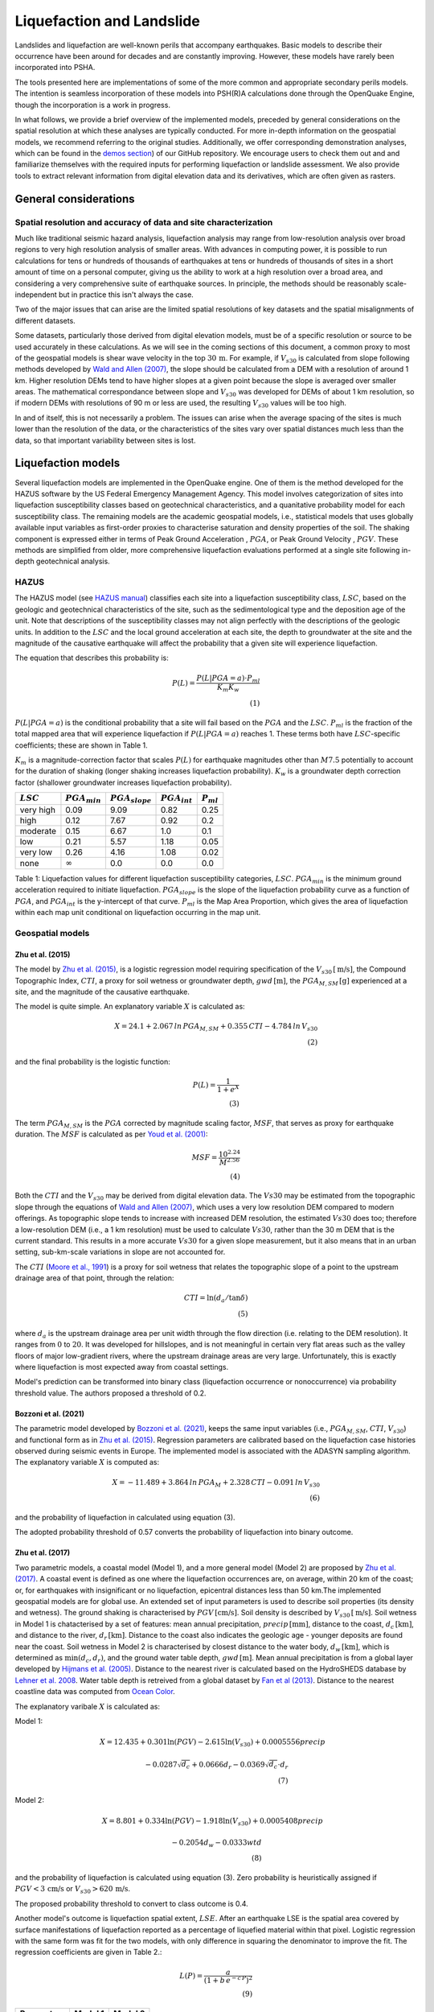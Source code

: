 Liquefaction and Landslide
==========================

Landslides and liquefaction are well-known perils that accompany earthquakes. Basic models to describe their occurrence 
have been around for decades and are constantly improving. However, these models have rarely been incorporated into 
PSHA.

The tools presented here are implementations of some of the more common and appropriate secondary perils models. The 
intention is seamless incorporation of these models into PSH(R)A calculations done through the OpenQuake Engine, though 
the incorporation is a work in progress. 

In what follows, we provide a brief overview of the implemented models, preceded by general considerations on the 
spatial resolution at which these analyses are typically conducted. For more in-depth information on the geospatial 
models, we recommend referring to the original studies. Additionally, we offer corresponding demonstration analyses, 
which can be found in the  `demos section <https://github.com/gem/oq-engine/tree/engine-3.21/demos>`_) of our GitHub 
repository. We encourage users to check them out and and familiarize themselves with the required inputs for performing
liquefaction or landslide assessment. We also provide tools to extract relevant information from digital elevation data
and its derivatives, which are often given as rasters.


General considerations
----------------------


*****************************************************************
Spatial resolution and accuracy of data and site characterization
*****************************************************************

Much like traditional seismic hazard analysis, liquefaction analysis may range from low-resolution analysis over broad 
regions to very high resolution analysis of smaller areas. With advances in computing power, it is possible to run 
calculations for tens or hundreds of thousands of earthquakes at tens or hundreds of thousands of sites in a short 
amount of time on a personal computer, giving us the ability to work at a high resolution over a broad area, and 
considering a very comprehensive suite of earthquake sources. In principle, the methods should be reasonably 
scale-independent but in practice this isn't always the case.

Two of the major issues that can arise are the limited spatial resolutions of key datasets and the spatial misalignments 
of different datasets.

Some datasets, particularly those derived from digital elevation models, must be of a specific resolution or source to 
be used accurately in these calculations. As we will see in the coming sections of this document, a common proxy to 
most of the geospatial models is shear wave velocity in the top :math:`30 \, \text{m}`. For example, if :math:`V_{s30}` 
is calculated from slope following methods developed by `Wald and Allen (2007) <https://pubs.geoscienceworld.org/ssa/bssa/article/97/5/1379/146527>`_, 
the slope should be calculated from a DEM with a resolution of around 1 km. Higher resolution DEMs tend to have higher 
slopes at a given point because the slope is averaged over smaller areas. The mathematical correspondance between slope 
and :math:`V_{s30}` was developed for DEMs of about 1 km resolution, so if modern DEMs with resolutions of 90 m or less 
are used, the resulting :math:`V_{s30}` values will be too high.

In and of itself, this is not necessarily a problem. The issues can arise when the average spacing of the sites is much 
lower than the resolution of the data, or the characteristics of the sites vary over spatial distances much less than 
the data, so that important variability between sites is lost.


Liquefaction models
-------------------

Several liquefaction models are implemented in the OpenQuake engine. One of them is the method developed for the HAZUS 
software by the US Federal Emergency Management Agency. This model involves categorization of sites into liquefaction 
susceptibility classes based on geotechnical characteristics, and a quanitative probability model for each 
susceptibility class. The remaining models are the academic geospatial models, i.e., statistical models that uses 
globally available input variables as first-order proxies to characterise saturation and density properties of the 
soil. The shaking component is expressed either in terms of Peak Ground Acceleration , :math:`PGA`, or Peak Ground 
Velocity , :math:`PGV`. These methods are simplified from older, more comprehensive liquefaction evaluations 
performed at a single site following in-depth geotechnical analysis.

*****
HAZUS
*****

The HAZUS model (see `HAZUS manual <https://www.hsdl.org/?view&did=12760>`_) classifies each site into a liquefaction 
susceptibility class, :math:`LSC`, based on the geologic and geotechnical characteristics of the site, such as the 
sedimentological type and the deposition age of the unit. Note that descriptions of the susceptibility classes may not 
align perfectly with the descriptions of the geologic units.
In addition to the :math:`LSC` and the local ground 
acceleration at each site, the depth to groundwater at the site and the magnitude of the causative earthquake will 
affect the probability that a given site will experience liquefaction.

The equation that describes this probability is:

.. math::

	P(L) = \frac{P(L | PGA=a) \cdot P_{ml}}{K_m K_w} \\ (1)

:math:`P(L|PGA=a)` is the conditional probability that a site will fail based on the :math:`PGA` and the :math:`LSC`. 
:math:`P_{ml}` is the fraction of the total mapped area that will experience liquefaction if :math:`P(L|PGA=a)` reaches
1. These terms both have :math:`LSC`-specific coefficients; these are shown in Table 1.

:math:`K_m` is a magnitude-correction factor that scales :math:`P(L)` for earthquake magnitudes other than :math:`M7.5` 
potentially to account for the duration of shaking (longer shaking increases liquefaction probability). :math:`K_w` is 
a groundwater depth correction factor (shallower groundwater increases liquefaction probability).

+----------------+-----------------------+-------------------------+-----------------------+--------------------+
|   :math:`LSC`  |   :math:`PGA_{min}`   |   :math:`PGA_{slope}`   |   :math:`PGA_{int}`   |   :math:`P_{ml}`   |
+================+=======================+=========================+=======================+====================+
| very high      |         0.09          |         9.09            |        0.82           |         0.25       |
+----------------+-----------------------+-------------------------+-----------------------+--------------------+
| high           |         0.12          |         7.67            |        0.92           |         0.2        |
+----------------+-----------------------+-------------------------+-----------------------+--------------------+
| moderate       |         0.15          |         6.67            |        1.0            |         0.1        |
+----------------+-----------------------+-------------------------+-----------------------+--------------------+
| low            |         0.21          |         5.57            |        1.18           |         0.05       |
+----------------+-----------------------+-------------------------+-----------------------+--------------------+
| very low       |         0.26          |         4.16            |        1.08           |         0.02       |
+----------------+-----------------------+-------------------------+-----------------------+--------------------+
| none           |     :math:`\infty`    |         0.0             |        0.0            |         0.0        |
+----------------+-----------------------+-------------------------+-----------------------+--------------------+

Table 1: Liquefaction values for different liquefaction susceptibility categories, :math:`LSC`. :math:`PGA_{min}` is 
the minimum ground acceleration required to initiate liquefaction. :math:`PGA_{slope}` is the slope of the liquefaction
probability curve as a function of :math:`PGA`, and :math:`PGA_{int}` is the y-intercept of that curve. :math:`P_{ml}` 
is the Map Area Proportion, which gives the area of liquefaction within each map unit conditional on liquefaction 
occurring in the map unit.

*****************
Geospatial models
*****************

#################
Zhu et al. (2015)
#################

The model by `Zhu et al. (2015) <https://journals.sagepub.com/doi/abs/10.1193/121912EQS353M>`_, is a logistic 
regression model requiring specification of the :math:`V_{s30} \, [\text{m/s}]`, the Compound Topographic 
Index, :math:`CTI`, a proxy for soil wetness or groundwater depth, :math:`gwd \, [\text{m}]`, 
the :math:`PGA_{M,SM} \, [\text{g}]` experienced at a site, and the magnitude of the causative earthquake.

The model is quite simple. An explanatory variable :math:`X` is calculated as:

.. math::

	X = 24.1 + 2.067\, ln\, PGA_{M,SM} + 0.355\,CTI - 4.784\, ln\, V_{s30} \\ (2)

and the final probability is the logistic function:

.. math::

	P(L) = \frac{1}{1+e^X} \\ (3)

The term :math:`PGA_{M,SM}` is the :math:`PGA` corrected by magnitude scaling factor, :math:`MSF`, that serves as proxy
for earthquake duration. The :math:`MSF` is calculated as per `Youd et al. (2001) 
<https://ascelibrary.org/doi/10.1061/%28ASCE%291090-0241%282001%29127%3A4%28297%29>`_:

.. math::

	MSF = \frac{10^{2.24}}{M^{2.56}} \\ (4)

Both the :math:`CTI` and the :math:`V_{s30}` may be derived from digital elevation data. The :math:`Vs30` may be
estimated from the topographic slope through the equations of `Wald and Allen (2007) 
<https://pubs.geoscienceworld.org/ssa/bssa/article/97/5/1379/146527>`_, which uses a very low resolution DEM compared
to modern offerings. As topographic slope tends to increase with increased DEM resolution, the estimated :math:`Vs30`
does too; therefore a low-resolution DEM (i.e., a 1 km resolution) must be used to calculate :math:`Vs30`, rather than
the 30 m DEM that is the current standard. This results in a more accurate :math:`Vs30` for a given slope measurement,
but it also means that in an urban setting, sub-km-scale variations in slope are not accounted for.

The :math:`CTI` (`Moore et al., 1991 <https://onlinelibrary.wiley.com/doi/10.1002/hyp.3360050103>`_) is a proxy for
soil wetness that relates the topographic slope of a point to the upstream drainage area of that point, through the
relation:

.. math::

	CTI = \ln (d_a / \tan \delta) \\ (5)

where :math:`d_{a}` is the upstream drainage area per unit width through the flow direction (i.e. relating to the DEM 
resolution). It ranges from :math:`0` to :math:`20`. It was developed for hillslopes, and is not meaningful in certain
very flat areas such as the valley floors of major low-gradient rivers, where the upstream drainage areas are very 
large. Unfortunately, this is exactly where liquefaction is most expected away from coastal settings. 

Model's prediction can be transformed into binary class (liquefaction occurrence or nonoccurrence) via probability 
threshold value. The authors proposed a threshold of 0.2.

#####################
Bozzoni et al. (2021)
#####################

The parametric model developed by `Bozzoni et al. (2021) <https://link.springer.com/article/10.1007/s10518-020-01008-6>`_,
keeps the same input variables (i.e., :math:`PGA_{M,SM}`, :math:`CTI`, :math:`V_{s30}`) and functional form as in 
`Zhu et al. (2015) <https://journals.sagepub.com/doi/abs/10.1193/121912EQS353M>`_. Regression parameters are calibrated 
based on the liquefaction case histories observed during seismic events in Europe. The implemented model is associated 
with the ADASYN sampling algorithm. The explanatory variable :math:`X` is computed as:

.. math::

	X = -11.489 + 3.864\, ln\, PGA_{M} + 2.328\,CTI - 0.091\, ln\, V_{s30} \\ (6)

and the probability of liquefaction in calculated using equation (3).

The adopted probability threshold of 0.57 converts the probability of liquefaction into binary outcome.

#################
Zhu et al. (2017)
#################

Two parametric models, a coastal model (Model 1), and a more general model (Model 2) are proposed by 
`Zhu et al. (2017) <https://pubs.geoscienceworld.org/ssa/bssa/article-abstract/107/3/1365/354192/An-Updated-Geospatial-Liquefaction-Model-for?redirectedFrom=fulltext>`_. 
A coastal event is defined as one where the liquefaction occurrences are, on average, within 20 km of the coast; or, 
for earthquakes with insignificant or no liquefaction, epicentral distances less than 50 km.The implemented geospatial 
models are for global use. An extended set of input parameters is used to describe soil properties (its density and 
wetness). The ground shaking is characterised by :math:`PGV \, [\text{cm/s}]`. Soil density is described by 
:math:`V_{s30} \, [\text{m/s}]`. Soil wetness in Model 1 is chatacterised by a set of features: mean annual 
precipitation, :math:`precip \, [\text{mm}]`, distance to the coast, :math:`d_{c} \, [\text{km}]`, and distance to the 
river, :math:`d_{r} \, [\text{km}]`. Distance to the coast also indicates the geologic age - younger deposits are found
near the coast. Soil wetness in Model 2 is characterised by closest distance to the water body, 
:math:`d_{w} \, [\text{km}]`, which is determined as :math:`\min(d_{c}, d_{r})`, and the ground water table depth, 
:math:`gwd \, [\text{m}]`. Mean annual precipitation is from a global layer developed by `Hijmans et al. (2005) 
<https://rmets.onlinelibrary.wiley.com/doi/10.1002/joc.1276>`_. Distance to the nearest river is calculated based on the 
HydroSHEDS database by `Lehner et al. 2008 <https://agupubs.onlinelibrary.wiley.com/doi/10.1029/2008eo100001>`_. 
Water table depth is retreived from a global dataset by `Fan et al (2013) <https://www.science.org/doi/10.1126/science.1229881>`_. 
Distance to the nearest coastline data was computed from `Ocean Color <https://oceancolor.gsfc.nasa.gov>`_.

The explanatory varibale :math:`X` is calculated as:

Model 1:

.. math:: 

   X = 12.435 + 0.301 \ln(PGV) - 2.615 \ln(V_{s30}) + 0.0005556 precip \quad

.. math:: 

   -0.0287 \sqrt{d_{c}} + 0.0666 d_{r} - 0.0369 \sqrt{d_{c}} \cdot d_{r} \\ (7)


Model 2: 

.. math:: 

   X = 8.801 + 0.334 \ln(PGV) - 1.918 \ln(V_{s30}) + 0.0005408 precip \quad

.. math:: 

   -0.2054 d_{w} - 0.0333 wtd \\ (8)

and the probability of liquefaction is calculated using equation (3). Zero probability is heuristically assigned if 
:math:`PGV < 3 \, \text{cm/s}` or :math:`V_{s30} > 620 \, \text{m/s}`.

The proposed probability threshold to convert to class outcome is 0.4.

Another model's outcome is liquefaction spatial extent, :math:`LSE`. After an earthquake LSE is the spatial area 
covered by surface manifestations of liquefaction reported as a percentage of liquefied material within that pixel. 
Logistic regression with the same form was fit for the two models, with only difference in squaring the denominator to 
improve the fit. The regression coefficients are given in Table 2.:

.. math::

	L(P) = \frac{a}{\left( 1 + b\,e^{-c\,P} \right)^2} \\ (9)

.. raw:: latex

   \vspace{15pt}

+----------------+-------------+-------------+
| **Parameters** | **Model 1** | **Model 2** |
+================+=============+=============+
| a              |    42.08    |    49.15    |
+----------------+-------------+-------------+
| b              |    62.59    |    42.40    |
+----------------+-------------+-------------+
| c              |    11.43    |    9.165    |
+----------------+-------------+-------------+

Table 2: Parameters for relating probabilities to areal liquefaction percent.

##########################
Rashidian and Baise (2020)
##########################

The model proposed by `Rashidian and Baise (2020) <https://www.sciencedirect.com/science/article/abs/pii/
S0013795219312979>`_ keeps the same functional form as the general model (Model 2) proposed by `Zhu et al. (2017)
<https://pubs.geoscienceworld.org/ssa/bssa/article-abstract/107/3/1365/354192/An-Updated-Geospatial-Liquefaction-Model-for?redirectedFrom=fulltext>`_;
however, introducing two constraints to address the overestimation of liquefaction extent. The mean annual 
precipitation has been capped to :math:`1700 \, \text{mm}`. No liquefaction is heuristically assign when 
:math:`PGA < 0.1 \, \text{g}` as an additional measure to decrease the overestimation of liquefaction. 
Additional novelty introduced in this model is the magnitude scaling factor, :math:`MSF`, to multiply the :math:`PGV` 
to mitigate the potential over-prediction in earthquake with low magnitude.

The explanatory variable :math:`X` is evaluated using the equation (8) that corresponds to the general model of 
`Zhu et al. (2017) <https://pubs.geoscienceworld.org/ssa/bssa/article-abstract/107/3/1365/354192/An-Updated-Geospatial-Liquefaction-Model-for?redirectedFrom=fulltext>`_. 
The spatial extent is evaluated identically using the equation (9).

The proposed probability threshold to convert to class outcome is 0.4.

#####################
Akhlagi et al. (2021)
#####################

Expanding the liquefaction inventory to include 51 earthquake, `Akhlagi et al. (2021) <https://earthquake.usgs.gov/cfusion/external_grants/reports/G20AP00029.pdf>`_ 
proposed two candidate models to predict probability of liquefaction. Shaking is expressed in terms of 
:math:`PGV \, [\text{cm/s}]`. Soil saturation is characterised using the set of proxies: distance to the nearest 
coastline, :math:`d_{c} \, [\text{km}]`, distance to the closest river, :math:`d_{r} \, [\text{km}]`, elevation from 
the closest water body, :math:`Z_{wb} \, [\text{m}]`. Soil density is characterised either by 
:math:`V_{s30} \, [\text{m/s}]` or topographic roughness index, :math:`TRI` which is defined as the mean difference 
between a central pixel and its eight surrounding cells. The explanatory variables of two candidate models are:

Model 1: 

.. math:: 

   X = 4.925 + 0.694 \ln(PGV) - 0.459 \sqrt{TRI} - 0.403 \ln(d_{c} + 1) \quad

.. math:: 

   -0.309 \ln(d_{r} + 1) - 0.164 \sqrt{Z_{wb}} \\ (10)


Model 2: 

.. math:: 

   X = 9.504 + 0.706 \ln(PGV) - 0.994 \ln(V_{s30}) - 0.389 \ln(d_{c} + 1) \quad

.. math:: 

   -0.291 \ln(d_{r} + 1) - 0.205 \sqrt{Z_{wb}} \\ (11)


and the probability of liquefaction is calculated using equation (3). Zero probability is heuristically assigned if 
:math:`PGV < 3 \, \text{cm/s}` or :math:`V_{s30} > 620 \, \text{m/s}`.

The proposed probability threshold to convert to class outcome is 0.4.

#######################
Allstadt et al. (2022)
#######################

The model proposed by `Allstadth et al. (2022) <https://journals.sagepub.com/doi/10.1177/87552930211032685>`_ uses the 
model proposed by `Rashidian et al. (2020) <https://www.sciencedirect.com/science/article/abs/pii/S0013795219312979>`_
as a base with slight changes to limit unrealistic extrapolations. The authors proposed capping the mean annual 
precipitation at :math:`2500 \, \text{mm}`, and :math:`PGV = 150 \, \text{cm/s}`. The magnitude scaling factor 
:math:`MSF`, explanatory variables, :math:`X`, probability of liquefaction, :math:`P(L)`, and liquefaction spatial 
extent, :math:`LSE` are calculated using the set of equations previously shown. The proposed probability threshold to 
convert to class outcome is 0.4.

#######################
Todorovic et al. (2022)
#######################

A non-parametric model was proposed to predict liquefaction occurrence and the associated probabilities. The general 
model was trained on the dataset including inventories from over 40 events. A set of candidate variables were 
considered and the ones that correlate the best with liquefaction occurrence are identified as: strain proxy, a ratio
between :math:`pgv \, [\text{cm/s}]` and :math:`V_{s30} \, [\text{m/s}]`; distance to the closest water body, 
:math:`d_{w} \, [\text{km}]`, ground water table depth and :math:`gwd \, [\text{m}]`, average precipitation,
:math:`precip \, [\text{mm}]`.

**************************************************
Permanent ground displacements due to liquefaction
**************************************************

Evaluation of the liquefaction induced permanent ground deformation is conducted using the methodology developed for 
the HAZUS software by the US Federal Emergency Management Agency. Lateral spreading and vertical settlements can have 
detrimental effects on the built environement.

#########################
Lateral spreading (Hazus)
#########################

The expected permanent displacement due to lateral spreading given the susceptibility category can be determined as:

.. math::

	E[PGD_{sc}] = K_{\Delta} \, E[PGD|(PGA/PL_{sc}) = a] \\ (12)

Where: :math:`E[PGD|(PGA/PL_{SC})=a]` is the expected ground displacement given the susceptibility category under a 
specified level of normalised shaking, and is calculated as: 

.. math:: 

   12\, x - 12\ for\ 1 < PGA/PGA(t) < 2 \\ (13) 

.. math:: 

   18\, x - 24\ for\ 2 < PGA/PGA(t) < 3 \\ (14)

.. math:: 

   70\, x - 180\ for\ 3 < PGA/PGA(t) < 4 \\ (15)

:math:`PGA(t)` is theminimum shaking level to induce liquefaction (see Table 1) :math:`K_{\Delta}` is the 
displacement correction factor given that modify the displacement term for magnitudes other than :math:`M7.5`: 

.. math:: 

   K_{Delta} = 0.0086M^3\ - 0.0914M^2\ + 0.4698M\ - 0.9835 \\ (16)

############################
Vertical settlements (Hazus)
############################

Ground settlements are assumed to be related to the area's susceptibility category. The ground settlement amplitudes 
are given in Table 3 for the portion of a soil deposit estimated to experience liquefaction at a given ground motion 
level. The expected settlements at the site is the product of the probability of liquefaction (equation 1) and the 
characteristic settlement amplitude corresponding to the liquefaction susceptibility category, :math:`LSC`.

+---------------+--------------------------+
| **LSC**       | **Settlements (inches)** |
+===============+==========================+
| very high     |            12            |
+---------------+--------------------------+
| high          |            6             |
+---------------+--------------------------+
| moderate      |            2             |
+---------------+--------------------------+
| low           |            1             |
+---------------+--------------------------+
| very low      |            0             |
+---------------+--------------------------+
| none          |            0             |
+---------------+--------------------------+

Table 3: Ground settlements amplitudes for liquefaction susceptibility categories.


Landslide models
----------------

Landslides are considered as one of the most damaging secondary perils associated with earthquakes. Earthquake-induced 
landslides occurs when the static and inertia forces within the sliding mass reduces the factor of safety below 1. 
Factors contributing to a slope failure are rather complex. The permanent displacement analysis developed by `Newmark 
(1965) <https://www.icevirtuallibrary.com/doi/abs/10.1680/geot.1965.15.2.139>`_ is used to model the dynamic performance
of slopes (`Jibson et al., 2000 <https://www.sciencedirect.com/science/article/pii/S0013795200000399?via%3Dihub>`_, 
`Jibson 2007 <https://www.sciencedirect.com/science/article/pii/S0013795207000300?via%3Dihub>`_). It considers a slope
as a rigid block resting on an inclined plane at an angle :math:`\alpha` (derived from Digital Elevation Model, DEM). 
When the input motion which is expressed in terms of acceleration exceeds the critical acceleration, :math:`a_{c}`, the
block starts to move. The crtical acceleration accounts for the shear strength and geometrical characteristics of the
sliding surface, and is calculated as:

.. math:: 

   a_{c} =(F_{s}-1)\ - \sin(\alpha)\cdot g \\ (17)

The lower bound of :math:`a_{c}` is set to 0.05 to avoid unrealistically large displacements. The static factor of 
safety is calculated as:

.. math::

    F_s = \frac{c'}{\gamma t \sin(\alpha)} + \frac{\tan(\phi')}{\tan(\alpha)} - \frac{m \gamma_{w} \tan(\phi')}{\gamma \tan(\alpha)} \\(18)

where: :math:`c \, [\text{Pa}]` is the effective cohession with typical values ranging from :math:`20 \text{kPa}` for
soils up to :math:`20 \, {MPa}` for unfaulted rocks. :math:`\alpha^\circ` is the slope angle. :math:`\phi'^\circ` is 
the effective friction angle with typical values ranging from :math:`30^\circ` to :math:`40^\circ`. 
:math:`\gamma \, [\text{kg/m^3}]` is the dry density of the soil or rock. It ranges from :math:`1500 \, \text{kg/m^3}` 
for soils to :math:`2500 - 3200 \, \text{kg/m^3}`. The slope-normal thickness of a failure slab is set to its default 
value of :math:`t=2.5 \, \text{m}`. :math:`m` is the proportion of slab thickness that is saturated with default value 
of 0.1. :math:`\gamma_{w} \, [\text{kg/m^3}]` is the unit weight of water which equals to :math:`1000 \, \text{kg/m^3}`.

Note that the units of the input parameters reported in this document corresponds to the format required by the Engine 
to produce correct results. The first and second term of the the equation corresponds to the cohesive and 
frictional components of the strength, while the third component accounts for the strength reduction due to pore 
pressure.

A variety of regression equations can be used to estimate the Newmark displacements, and within the engine, Newmark 
displacement as a function of critical acceleration ratio and moment magnitude is implemented. The displacement is in 
units of meters.

The computed displacements do not necessarily correspond directly to measurable slope movements in the field, but the 
modeled displacements provide an index to correlate with field performance. `Jibson et al. (2000) 
<https://www.sciencedirect.com/science/article/pii/S0013795200000399?via%3Dihub>`_ compared the predicted 
displacements with observations from 1994 Northridge earthquake and fit the data with Weilbull curve. The following 
equation can be used to estimate the probability of slope failure as a function of Newmark displacement, :math:`D`.

.. math:: 

    P(f) = 0.335\ [1 - e^{-0.048 \cdot D^{1.565}}] \\ (19)

The rock-slope failures are the other common effect observed in earthquakes. The methodology proposed by `Grant et al., 
(2016) <https://www.sciencedirect.com/science/article/abs/pii/S0013795216302460?via%3Dihub>`_ captures the brittle 
behavior associated with rock-slope failures and discontinuities common in rock masses. The static factor of safety 
is computed as:

.. math:: 

    F_s = \frac{2 c \sin(\beta)}{\gamma h (\beta-\alpha) \sin(\alpha)} + \frac{\tan(\phi)}{\tan(\alpha)} \\ (20)

where: :math:`c \, [\text{Pa}]` is the cohession with typical values ranging from :math:`20 \, {kPa}` for soils up to 
:math:`20 \, {MPa}` for unfaulted rocks. The cohesion provided by the root systems of vegetated hillslopes, 
:math:`c_{r}`, is adopted as 0. :math:`\alpha^\circ` is the slope angle. :math:`\gamma \, [\text{kg/m^3}]` is the dry 
density of the soil or rock. It ranges from :math:`1500 \, \text{kg/m^3}` for soils to 
:math:`2500 \text{ to } 3200 \, \text{kg/m^3}`. :math:`[m]` is the vertical height of the failure mass and it corresponds to 1/4 
of the local relief :math:`H` calculated based on the moving window analysis. :math:`\phi^\circ` is the effective 
friction angle with typical values ranging from :math:`30^\circ` to :math:`40^\circ`. :math:`\beta` is the slope's 
critical angle calculated as: 

.. math:: 

   \beta = \frac{\alpha + \phi}{0.5} \\ (21)

The critical acceleration is computed similarly to equation (17). For rock- slope failures, the :math:`\alpha` term is 
replaced with :math:`\beta`.

Finally, the coseismic displacements are estimated using the sliding block displacement regression equation proposed by
`Jibson (2007) <https://www.sciencedirect.com/science/article/pii/S0013795207000300?via%3Dihub>`_.


****************************
Nowicki Jessee et al. (2018)
****************************

A geospatial model used to predict probability of landsliding using globally available geospatial variables was proposed by 
`Nowicki Jessee et al. (2018) <https://agupubs.onlinelibrary.wiley.com/doi/10.1029/2017JF004494>`_. The level of shaking is 
characterised by Peak Ground Velocity , :math:`PGV`. Slope steepness affects slope stability, and here, the topographic 
slope, :math:`slope`, has been derived from the median elevation value from the 7.5 arc sec Global Multi-resolution Terrain 
Elevation Data (`Danielson and Gesch, 2011 <https://pubs.usgs.gov/of/2011/1073/>`_). The model uses lithology, as a proxy for 
the strength of the shaken material. The global lithology map is available in `Hartman and Moosdort, 2012 <https://agupubs.onlinelibrary.wiley.com/doi/full/10.1029/2012GC004370>`_. 
Slope stability is further controlled by the composite strength of the soil-vegetation root matrix. The Globcover 2009 data, 
available at 300-m resolution and separated into 20 classes has been used. More details on this database is available in 
`Arino et al. (2012) <https://doi.pangaea.de/10.1594/PANGAEA.787668>`_. Finally, the Compound Topographic Index, :math:`CTI`, 
has been used to characterise the wetness of the material. 

Explanatory variable :math:`X` is calculated as:

.. math:: 

   X = -6.30 + 1.65 \ln(PGV) - 0.06 Slope + \alpha \cdot lithology \quad

.. math:: 

   + \beta \cdot landcover + 0.03 CTI - 0.01 \ln(PGV) \cdot Slope \\ (22)

Coefficients \alpha and \beta values are estimated for several rock and landcover classes. The 
reader is reffered to the original study by `Nowicki Jessee et al. (2018) <https://agupubs.onlinelibrary.wiley.com/doi/10.1029/2017JF004494>`_, 
where the coefficient values are reported in Table 3. 

Probability of landsliding is then evaluated using logistic regression.

.. math::

	P(L) = \frac{1}{1+e^X} \\ (23)

These probabilities are converted to areal percentages to unbias the predictions.

.. math::

	L_{P}(P) = e^{-7.592 + 5.237 \cdot P - 3.042 \cdot P^2 + 4.035 \cdot P^3} \\ (24)

Furthermore, we introduced modifications by the USGS, capping the peak ground velocity at :math:`PGV = 211 \, \text{cm/s}`, 
and compound topographic index at :math:`CTI = 19`. To exclude high probabilities of landsliding in nearly flat areas due to 
the combination of other predictor variables, areas with slopes less than :math:`2^\circ` are excluded.  Zero probability is 
heuristically assigned if :math:`PGA = 0.02 \, \text{g}`. Finally, we adopted the USGS recommendation for modifying the 
regression coefficient for unconsolidated sediments. The new proposed value is set to :math:`-1.36`. 


Reference
---------

[1] HAZUS-MH MR5 Earthquake Model Technical Manual (https://www.hsdl.org/?view&did=12760)

[2] Youd, T. L., & Idriss, I. M. (2001). Liquefaction Resistance of Soils: Summary Report
from the 1996 NCEER and 1998 NCEER/NSF Workshops on Evaluation of Liquefaction Resistance of Soils. Journal of 
Geotechnical and Geoenvironmental Engineering, 127(4), 297–313. 
https://doi.org/10.1061/(asce)1090-0241(2001)127:4(297)

[3] I. D. Moore, R. B. Grayson & A. R. Ladson (1991). Digital terrain modelling: A review of
hydrological, geomorphological, and biological applications. Journal of Hydrological Processes, 5(1), 3-30. 
https://doi.org/10.1002/hyp.3360050103

[4] Wald, D.J., Allen, T.I., (2007). Topographic Slope as a Proxy for Seismic Site Conditions and Amplification. 
Bull. Seism. Soc. Am. 97 (5), 1379–1395.

[5] Zhu et al., 2015, 'A Geospatial Liquefaction Model for Rapid Response and Loss Estimation', Earthquake Spectra, 
31(3), 1813-1837.

[6] Bozzoni, F., Bonì, R., Conca, D., Lai, C. G., Zuccolo, E., & Meisina, C. (2021). 
Megazonation of earthquake-induced soil liquefaction hazard in continental Europe. Bulletin of Earthquake Engineering, 
19(10), 4059–4082. https://doi.org/10.1007/s10518-020-01008-6

[7] Zhu, J., Baise, L. G., & Thompson, E. M. (2017). An updated geospatial liquefaction
model for global application. Bulletin of the Seismological Society of America, 107(3), 1365–1385. 
https://doi.org/10.1785/0120160198

[8] Rashidian, V., & Baise, L. G. (2020). Regional efficacy of a global geospatial liquefaction model. 
Engineering Geology, 272, 105644. https://doi.org/10.1016/j.enggeo.2020.105644

[9] Allstadt, K. E., Thompson, E. M., Jibson, R. W., Wald, D. J., Hearne, M., Hunter, E. J.,
Fee, J., Schovanec, H., Slosky, D., & Haynie, K. L. (2022). The US Geological Survey ground failure product: 
Near-real-time estimates of earthquake-triggered landslides and liquefaction. Earthquake Spectra, 38(1), 5–36. 
https://doi.org/10.1177/87552930211032685

[10] Baise, L. G., Akhlaghi, A., Chansky, A., Meyer, M., & Moeveni, B. (2021). USGS Award #G20AP00029. Updating the 
Geospatial Liquefaction Database and Model. Tufts University. Medford, Massachusetts, United States.

[11] Todorovic, L., Silva, V. (2022). A liquefaction occurrence model for regional analysis.
Soil Dynamics and Earthquake Engineering, 161, 1–12. https://doi.org/10.1016/j.soildyn.2022.107430

[12] Newmark, N.M., 1965. Effects of earthquakes on dams and embankments. Geotechnique 15, 139–159.

[13] Jibson, R.W., Harp, E.L., & Michael, J.A. (2000). A method for producing digital probabilistic
seismic landslide hazard maps. Engineering Geology, 58(3-4), 271-289. https://doi.org/10.1016/S0013-7952(00)00039-9

[14] Jibson, R.W. (2007). Regression models for estimating coseismic landslide displacement.
Engineering Geology, 91(2-4), 209-218. https://doi.org/10.1016/j.enggeo.2007.01.013

[15] Grant, A., Wartman, J., & Grace, A.J. (2016). Multimodal method for coseismic landslide
hazard assessment. Engineering Geology, 212, 146-160. https://doi.org/10.1016/j.enggeo.2016.08.005

[16] Nowicki Jessee, M. A., Hamburger, M. W., Allstadt, K., Wald, D. J., Robeson, S. M., Tanyas, H., et al. (2018).
A global empirical model for near-real-time assessment of seismically induced landslides. Journal of Geophysical
Research: Earth Surface, 123, 1835–1859. https://doi.org/10.1029/2017JF004494

[17] Danielson, J.J., and Gesch, D.B., 2011, Global multi-resolution terrain elevation data 2010 (GMTED2010): 
U.S. Geological Survey Open-File Report 2011–1073, 26 p.

[18] Hartmann, J., and N. Moosdorf (2012), The new global lithological map database GLiM: A representation of rock
properties atthe Earth surface, Geochem. Geophys. Geosyst., 13, Q12004, doi:10.1029/2012GC004370.

[19] Arino, O., Ramos Perez, J.J., Kalogirou, V., Bontemps, S., Defourny, P., Van Bogaert, E. (2012): Global Land Cover 
Map for 2009 (GlobCover 2009), https://doi.org/10.1594/PANGAEA.787668

